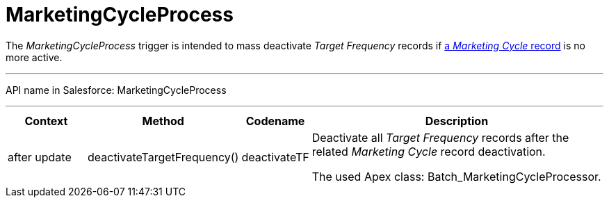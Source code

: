 = MarketingCycleProcess

The _MarketingCycleProcess_ trigger is intended to mass deactivate _Target Frequency_ records if xref:admin-guide/targeting-and-marketing-cycles-management/create-a-marketing-cycle.adoc[a _Marketing Cycle_ record] is no more active.

'''''

API name in Salesforce: [.apiobject]#MarketingCycleProcess#

'''''

[width="100%",cols="15%,20%,10%,55%"]
|===
|*Context* |*Method* |*Codename* |*Description*

|[.apiobject]#after update#  |[.apiobject]#deactivateTargetFrequency()# |[.apiobject]#deactivateTF# a|
Deactivate all _Target Frequency_ records after the related _Marketing Cycle_ record deactivation.

The used Apex class: [.apiobject]#Batch_MarketingCycleProcessor#.

|===


